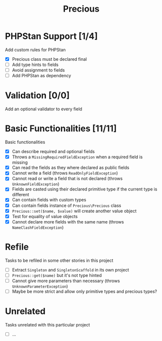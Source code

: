 #+TITLE: Precious

* PHPStan Support [1/4]
Add custom rules for PHPStan

- [X] Precious class must be declared final
- [ ] Add type hints to fields
- [ ] Avoid assignment to fields
- [ ] Add PHPStan as dependency

* Validation [0/0]
Add an optional validator to every field

* Basic Functionalities [11/11]
:LOGBOOK:
CLOCK: [2018-12-13 Thu 17:44]--[2018-12-13 Thu 19:05] =>  1:21
CLOCK: [2018-12-13 Thu 15:13]--[2018-12-13 Thu 17:11] =>  1:58
:END:
Basic functionalities

- [X] Can describe required and optional fields
- [X] Throws a ~MissingRequiredFieldException~ when a required field is missing
- [X] Can read the fields as they where declared as public fields
- [X] Cannot write a field (throws ~ReadOnlyFieldException~)
- [X] Cannot read or write a field that is not declared (throws ~UnknownFieldException~)
- [X] Fields are casted using their declared primitive type if the current type is different
- [X] Can contain fields with custom types
- [X] Can contain fields instance of ~Precious\Precious~ class
- [X] ~Precious::set($name, $value)~ will create another value object
- [X] Test for equality of value objects
- [X] Cannot declare more fields with the same name (throws ~NameClashFieldException~)

* Refile
Tasks to be refiled in some other stories in this project

- [ ] Extract ~Singleton~ and ~SingletonScaffold~ in its own project
- [ ] ~Precious::get($name)~ but it's not type hinted
- [ ] Cannot give more parameters than necessary (throws ~UnknownParameterException~)
- [ ] Maybe be more strict and allow only primitive types and precious types?

* Unrelated
Tasks unrelated with this particular project

- [ ] ...
